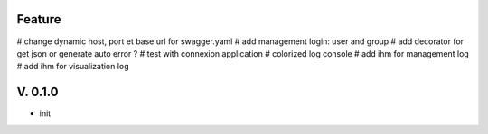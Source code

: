 Feature
=======

# change dynamic host, port et base url for swagger.yaml
# add management login: user and group
# add decorator for get json or generate auto error ?
# test with connexion application
# colorized log console
# add ihm for management log
# add ihm for visualization log

V. 0.1.0
========

- init
